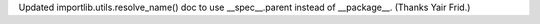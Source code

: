 Updated importlib.utils.resolve_name() doc to use __spec__.parent instead of
__package__. (Thanks Yair Frid.)
